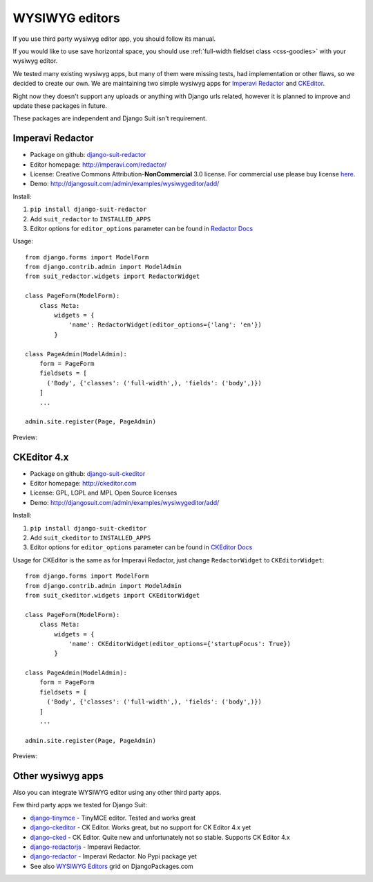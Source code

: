 WYSIWYG editors
===============

If you use third party wysiwyg editor app, you should follow its manual.

If you would like to use save horizontal space, you should use :ref:`full-width fieldset class <css-goodies>` with your wysiwyg editor.

We tested many existing wysiwyg apps, but many of them were missing tests, had implementation or other flaws, so we decided to create our own. We are maintaining two simple wysiwyg apps for `Imperavi Redactor <imperavi.com/redactor/>`_ and `CKEditor <ckeditor.com>`_.

Right now they doesn't support any uploads or anything with Django urls related, however it is planned to improve and update these packages in future.

These packages are independent and Django Suit isn't requirement.


Imperavi Redactor
-----------------

* Package on github: `django-suit-redactor <https://github.com/darklow/django-suit-redactor>`_
* Editor homepage: http://imperavi.com/redactor/
* License: Creative Commons Attribution-**NonCommercial** 3.0 license. For commercial use please buy license `here <http://redactorjs.com/download/>`_.
* Demo: http://djangosuit.com/admin/examples/wysiwygeditor/add/

Install::

1. ``pip install django-suit-redactor``
2. Add ``suit_redactor`` to ``INSTALLED_APPS``
3. Editor options for ``editor_options`` parameter can be found in `Redactor Docs <http://imperavi.com/redactor/docs/settings/>`_

Usage::

  from django.forms import ModelForm
  from django.contrib.admin import ModelAdmin
  from suit_redactor.widgets import RedactorWidget

  class PageForm(ModelForm):
      class Meta:
          widgets = {
              'name': RedactorWidget(editor_options={'lang': 'en'})
          }

  class PageAdmin(ModelAdmin):
      form = PageForm
      fieldsets = [
        ('Body', {'classes': ('full-width',), 'fields': ('body',)})
      ]
      ...

  admin.site.register(Page, PageAdmin)

Preview:

  .. image:: _static/img/full-width.png
     :target: http://djangosuit.com/admin/examples/wysiwygeditor/add/


CKEditor 4.x
------------

* Package on github: `django-suit-ckeditor <https://github.com/darklow/django-suit-ckeditor>`_
* Editor homepage: http://ckeditor.com
* License: GPL, LGPL and MPL Open Source licenses
* Demo: http://djangosuit.com/admin/examples/wysiwygeditor/add/


Install::

1. ``pip install django-suit-ckeditor``
2. Add ``suit_ckeditor`` to ``INSTALLED_APPS``
3. Editor options for ``editor_options`` parameter can be found in `CKEditor Docs <http://docs.ckeditor.com/#!/api/CKEDITOR.config>`_

Usage for CKEditor is the same as for Imperavi Redactor, just change ``RedactorWidget`` to ``CKEditorWidget``::

  from django.forms import ModelForm
  from django.contrib.admin import ModelAdmin
  from suit_ckeditor.widgets import CKEditorWidget

  class PageForm(ModelForm):
      class Meta:
          widgets = {
              'name': CKEditorWidget(editor_options={'startupFocus': True})
          }

  class PageAdmin(ModelAdmin):
      form = PageForm
      fieldsets = [
        ('Body', {'classes': ('full-width',), 'fields': ('body',)})
      ]
      ...

  admin.site.register(Page, PageAdmin)

Preview:

  .. image:: _static/img/ckeditor.png
     :target: http://djangosuit.com/admin/examples/wysiwygeditor/add/


Other wysiwyg apps
------------------

Also you can integrate WYSIWYG editor using any other third party apps.

Few third party apps we tested for Django Suit:

* `django-tinymce <https://github.com/aljosa/django-tinymce>`_ - TinyMCE editor. Tested and works great
* `django-ckeditor <https://github.com/shaunsephton/django-ckeditor>`_ - CK Editor. Works great, but no support for CK Editor 4.x yet
* `django-cked <https://bitbucket.org/ssbb/django-cked>`_ - CK Editor. Quite new and unfortunately not so stable. Supports CK Editor 4.x
* `django-redactorjs <https://github.com/TigorC/django-redactorjs>`_ - Imperavi Redactor.
* `django-redactor <https://github.com/mazelife/django-redactor>`_ - Imperavi Redactor. No Pypi package yet
* See also `WYSIWYG Editors <https://www.djangopackages.com/grids/g/wysiwyg/>`_ grid on DjangoPackages.com


